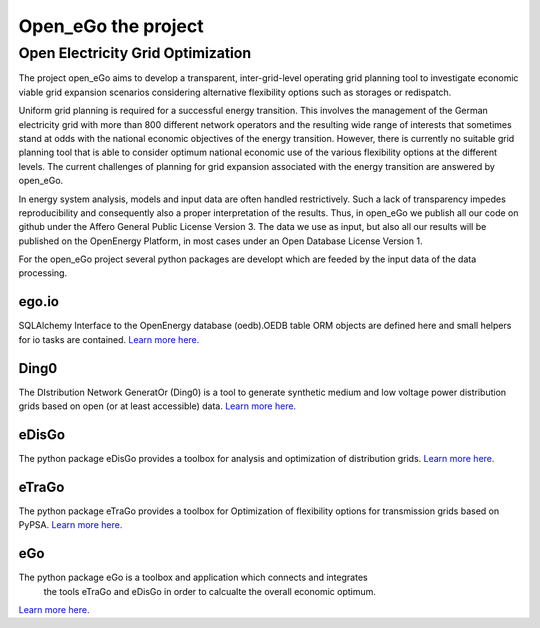 ====================
Open_eGo the project
====================


Open Electricity Grid Optimization
==================================

The project open_eGo aims to develop a transparent, inter-grid-level operating
grid planning tool to investigate economic viable grid expansion scenarios
considering alternative flexibility options such as storages or redispatch.

Uniform grid planning is required for a successful energy transition. This
involves the management of the German electricity grid with more than 800
different network operators and the resulting wide range of interests that
sometimes stand at odds with the national economic objectives of the energy
transition. However, there is currently no suitable grid planning tool that
is able to consider optimum national economic use of the various flexibility
options at the different levels. The current challenges of planning for grid
expansion associated with the energy transition are answered by open_eGo.

In energy system analysis, models and input data are often handled restrictively.
Such a lack of transparency impedes reproducibility and consequently also a
proper interpretation of the results. Thus, in open_eGo we publish all our code
on github under the Affero General Public License Version 3.
The data we use as input, but also all our results will be published on the
OpenEnergy Platform, in most cases under an Open Database License Version 1.

For the open_eGo project several python packages are developt which are feeded by
the input data of the data processing.

ego.io
******
SQLAlchemy Interface to the OpenEnergy database (oedb).OEDB table ORM objects are
defined here and small helpers for io tasks are contained. `Learn more here.  <https://github.com/openego/ego.io>`_


Ding0
*****
The DIstribution Network GeneratOr (Ding0) is a tool to generate synthetic
medium and low voltage power distribution grids based on open (or at least
accessible) data. `Learn more here.  <http://dingo.readthedocs.io/en/dev/>`_


eDisGo
******
The python package eDisGo provides a toolbox for analysis and optimization
of distribution grids. `Learn more here.  <http://edisgo.readthedocs.io/en/dev/index.html>`_

eTraGo
******
The python package eTraGo provides a toolbox for Optimization of flexibility
options for transmission grids based on PyPSA. `Learn more here.  <http://etrago.readthedocs.io/en/latest/index.html>`_


eGo
***
The python package eGo is a toolbox and application which connects and integrates
 the tools eTraGo and eDisGo in order to calcualte  the overall economic optimum.
`Learn more here.  <http://openego.readthedocs.io/en/dev/welcome.html>`_



.. only:: html

    .. raw:: html
    <p>The text on this website is published under <a href="https://creativecommons.org/licenses/by/4.0/">CC-BY 4.0</a>.</p>
    <p><a href="http://www.bmwi.de/Navigation/EN/Home/home.html"><img src="https://i0.wp.com/reiner-lemoine-institut.de/wp-content/uploads/2016/07/BMWi_Logo_Englisch_KLEIN.jpg" alt="Supported by BMWi" /></a></p>
